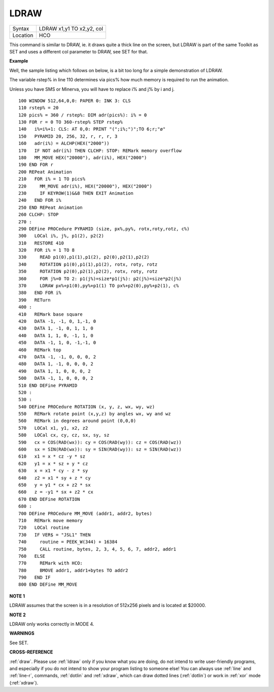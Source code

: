 ..  _ldraw:

LDRAW
=====

+----------+-------------------------------------------------------------------+
| Syntax   |  LDRAW x1,y1 TO x2,y2, col                                        |
+----------+-------------------------------------------------------------------+
| Location |  HCO                                                              |
+----------+-------------------------------------------------------------------+

This command is similar to DRAW, ie. it draws quite a thick line on the
screen, but LDRAW is part of the same Toolkit as SET
and uses a different col parameter to DRAW, see SET for that.

**Example**

Well, the sample listing which follows on below, is a bit too long for a
simple demonstration of LDRAW.

The variable rstep% in line 110 determines via pics% how much
memory is required to run the animation.

Unless you have SMS or Minerva, you will have to replace i% and j% by i and j.

::

    100 WINDOW 512,64,0,0: PAPER 0: INK 3: CLS
    110 rstep% = 20
    120 pics% = 360 / rstep%: DIM adr(pics%): i% = 0
    130 FOR r = 0 TO 360-rstep% STEP rstep%
    140   i%=i%+1: CLS: AT 0,0: PRINT "(";i%;")";TO 6;r;"ø"
    150   PYRAMID 20, 256, 32, r, r, r, 3
    160   adr(i%) = ALCHP(HEX("2000"))
    170   IF NOT adr(i%) THEN CLCHP: STOP: REMark memory overflow
    180   MM_MOVE HEX("20000"), adr(i%), HEX("2000")
    190 END FOR r
    200 REPeat Animation
    210   FOR i% = 1 TO pics%
    220     MM_MOVE adr(i%), HEX("20000"), HEX("2000")
    230     IF KEYROW(1)&&8 THEN EXIT Animation
    240   END FOR i%
    250 END REPeat Animation
    260 CLCHP: STOP
    270 :
    290 DEFine PROCedure PYRAMID (size, px%,py%, rotx,roty,rotz, c%)
    300   LOCal i%, j%, p1(2), p2(2)
    310   RESTORE 410
    320   FOR i% = 1 TO 8
    330     READ p1(0),p1(1),p1(2), p2(0),p2(1),p2(2)
    340     ROTATION p1(0),p1(1),p1(2), rotx, roty, rotz
    350     ROTATION p2(0),p2(1),p2(2), rotx, roty, rotz
    360     FOR j%=0 TO 2: p1(j%)=size*p1(j%): p2(j%)=size*p2(j%)
    370     LDRAW px%+p1(0),py%+p1(1) TO px%+p2(0),py%+p2(1), c%
    380   END FOR i%
    390   RETurn
    400 :
    410   REMark base square
    420   DATA -1, -1, 0, 1,-1, 0
    430   DATA 1, -1, 0, 1, 1, 0
    440   DATA 1, 1, 0, -1, 1, 0
    450   DATA -1, 1, 0, -1,-1, 0
    460   REMark top
    470   DATA -1, -1, 0, 0, 0, 2
    480   DATA 1, -1, 0, 0, 0, 2
    490   DATA 1, 1, 0, 0, 0, 2
    500   DATA -1, 1, 0, 0, 0, 2
    510 END DEFine PYRAMID
    520 :
    530 :
    540 DEFine PROCedure ROTATION (x, y, z, wx, wy, wz)
    550   REMark rotate point (x,y,z) by angles wx, wy and wz
    560   REMark in degrees around point (0,0,0)
    570   LOCal x1, y1, x2, z2
    580   LOCal cx, cy, cz, sx, sy, sz
    590   cx = COS(RAD(wx)): cy = COS(RAD(wy)): cz = COS(RAD(wz))
    600   sx = SIN(RAD(wx)): sy = SIN(RAD(wy)): sz = SIN(RAD(wz))
    610   x1 = x * cz -y * sz
    620   y1 = x * sz + y * cz
    630   x = x1 * cy - z * sy
    640   z2 = x1 * sy + z * cy
    650   y = y1 * cx + z2 * sx
    660   z = -y1 * sx + z2 * cx
    670 END DEFine ROTATION
    680 :
    700 DEFine PROCedure MM_MOVE (addr1, addr2, bytes)
    710   REMark move memory
    720   LOCal routine
    730   IF VER$ = "JSL1" THEN
    740     routine = PEEK_W(344) + 16384
    750     CALL routine, bytes, 2, 3, 4, 5, 6, 7, addr2, addr1
    760   ELSE
    770     REMark with HCO:
    780     BMOVE addr1, addr1+bytes TO addr2
    790   END IF
    800 END DEFine MM_MOVE

**NOTE 1**

LDRAW assumes that the screen is in a resolution of 512x256 pixels and
is located at $20000.

**NOTE 2**

LDRAW only works correctly in MODE 4.

**WARNINGS**

See SET.

**CROSS-REFERENCE**

:ref:`draw`. Please use
:ref:`ldraw` only if you know what you are doing, do
not intend to write user-friendly programs, and especially if you do not
intend to show your program listing to someone else! You can always use
:ref:`line` and :ref:`line-r`,
commands, :ref:`dotlin` and
:ref:`xdraw`, which can draw dotted lines
(:ref:`dotlin`) or work in
:ref:`xor` mode (:ref:`xdraw`).

